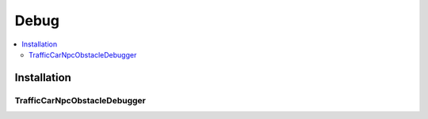 ************
Debug
************

.. _debug:

.. contents::
   :local:

Installation
============


.. _trafficCarNpcObstacleDebugger:

TrafficCarNpcObstacleDebugger
------------